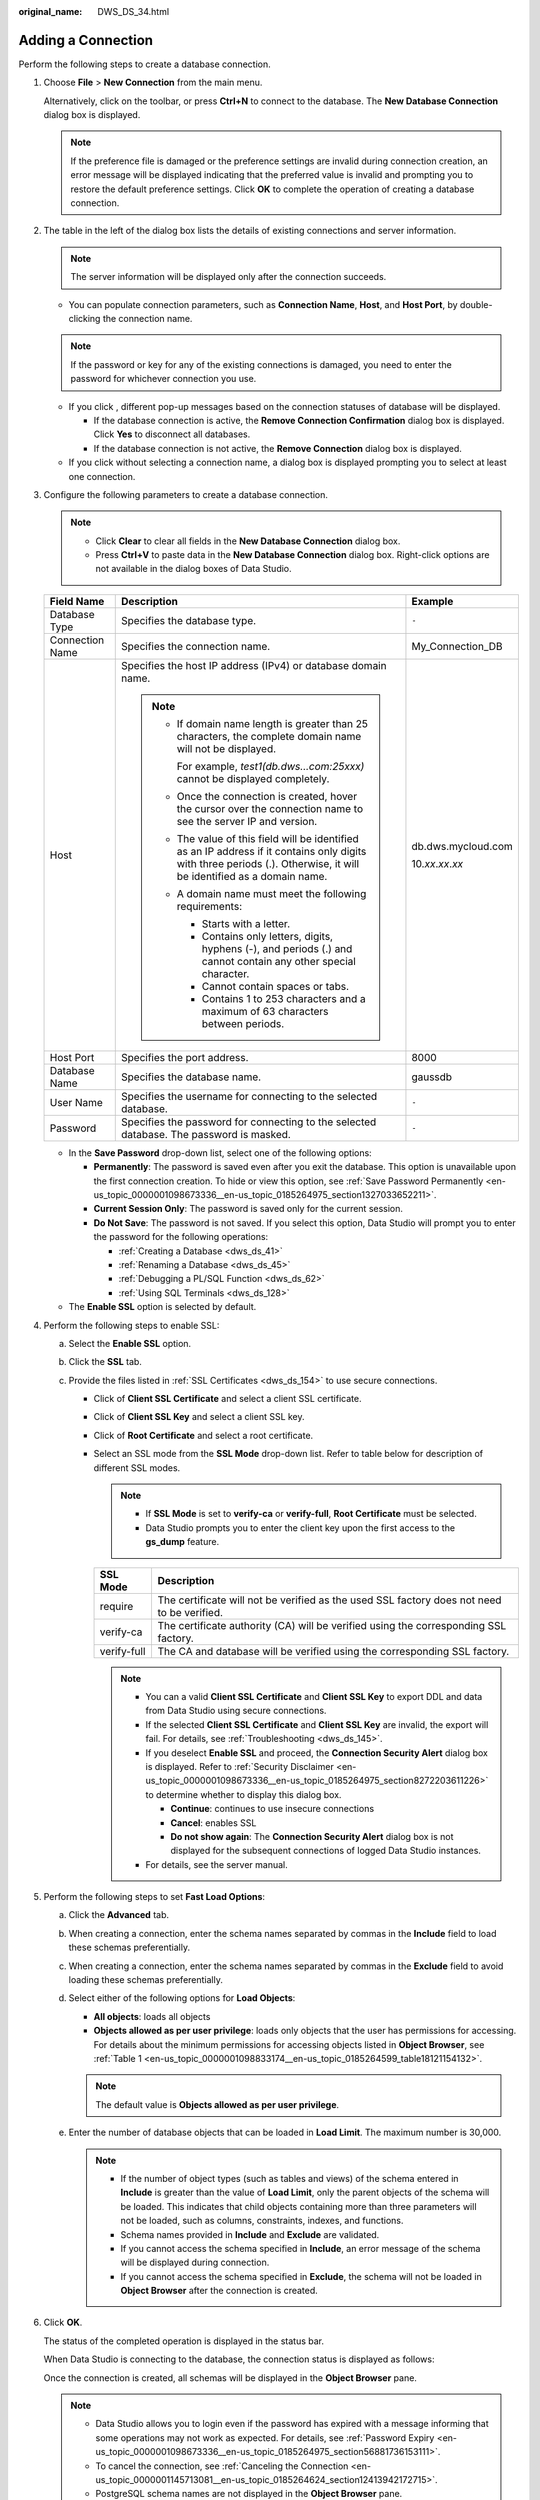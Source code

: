 :original_name: DWS_DS_34.html

.. _DWS_DS_34:

Adding a Connection
===================

Perform the following steps to create a database connection.

#. Choose **File** > **New Connection** from the main menu.

   Alternatively, click |image1| on the toolbar, or press **Ctrl+N** to connect to the database. The **New Database Connection** dialog box is displayed.

   .. note::

      If the preference file is damaged or the preference settings are invalid during connection creation, an error message will be displayed indicating that the preferred value is invalid and prompting you to restore the default preference settings. Click **OK** to complete the operation of creating a database connection.

#. The table in the left of the dialog box lists the details of existing connections and server information.

   .. note::

      The server information will be displayed only after the connection succeeds.

   -  You can populate connection parameters, such as **Connection Name**, **Host**, and **Host Port**, by double-clicking the connection name.

   .. note::

      If the password or key for any of the existing connections is damaged, you need to enter the password for whichever connection you use.

   -  If you click |image2|, different pop-up messages based on the connection statuses of database will be displayed.

      -  If the database connection is active, the **Remove Connection Confirmation** dialog box is displayed. Click **Yes** to disconnect all databases.

      -  If the database connection is not active, the **Remove Connection** dialog box is displayed.

   -  If you click |image3| without selecting a connection name, a dialog box is displayed prompting you to select at least one connection.

#. Configure the following parameters to create a database connection.

   .. note::

      -  Click **Clear** to clear all fields in the **New Database Connection** dialog box.
      -  Press **Ctrl+V** to paste data in the **New Database Connection** dialog box. Right-click options are not available in the dialog boxes of Data Studio.

   +-----------------------+-------------------------------------------------------------------------------------------------------------------------------------------------------------------------+-------------------------+
   | Field Name            | Description                                                                                                                                                             | Example                 |
   +=======================+=========================================================================================================================================================================+=========================+
   | Database Type         | Specifies the database type.                                                                                                                                            | ``-``                   |
   +-----------------------+-------------------------------------------------------------------------------------------------------------------------------------------------------------------------+-------------------------+
   | Connection Name       | Specifies the connection name.                                                                                                                                          | My_Connection_DB        |
   +-----------------------+-------------------------------------------------------------------------------------------------------------------------------------------------------------------------+-------------------------+
   | Host                  | Specifies the host IP address (IPv4) or database domain name.                                                                                                           | db.dws.mycloud.com      |
   |                       |                                                                                                                                                                         |                         |
   |                       | .. note::                                                                                                                                                               | 10.\ *xx*.\ *xx*.\ *xx* |
   |                       |                                                                                                                                                                         |                         |
   |                       |    -  If domain name length is greater than 25 characters, the complete domain name will not be displayed.                                                              |                         |
   |                       |                                                                                                                                                                         |                         |
   |                       |       For example, *test1(db.dws…com:25xxx)* cannot be displayed completely.                                                                                            |                         |
   |                       |                                                                                                                                                                         |                         |
   |                       |    -  Once the connection is created, hover the cursor over the connection name to see the server IP and version.                                                       |                         |
   |                       |                                                                                                                                                                         |                         |
   |                       |    -  The value of this field will be identified as an IP address if it contains only digits with three periods (.). Otherwise, it will be identified as a domain name. |                         |
   |                       |                                                                                                                                                                         |                         |
   |                       |    -  A domain name must meet the following requirements:                                                                                                               |                         |
   |                       |                                                                                                                                                                         |                         |
   |                       |       -  Starts with a letter.                                                                                                                                          |                         |
   |                       |       -  Contains only letters, digits, hyphens (-), and periods (.) and cannot contain any other special character.                                                    |                         |
   |                       |       -  Cannot contain spaces or tabs.                                                                                                                                 |                         |
   |                       |       -  Contains 1 to 253 characters and a maximum of 63 characters between periods.                                                                                   |                         |
   +-----------------------+-------------------------------------------------------------------------------------------------------------------------------------------------------------------------+-------------------------+
   | Host Port             | Specifies the port address.                                                                                                                                             | 8000                    |
   +-----------------------+-------------------------------------------------------------------------------------------------------------------------------------------------------------------------+-------------------------+
   | Database Name         | Specifies the database name.                                                                                                                                            | gaussdb                 |
   +-----------------------+-------------------------------------------------------------------------------------------------------------------------------------------------------------------------+-------------------------+
   | User Name             | Specifies the username for connecting to the selected database.                                                                                                         | ``-``                   |
   +-----------------------+-------------------------------------------------------------------------------------------------------------------------------------------------------------------------+-------------------------+
   | Password              | Specifies the password for connecting to the selected database. The password is masked.                                                                                 | ``-``                   |
   +-----------------------+-------------------------------------------------------------------------------------------------------------------------------------------------------------------------+-------------------------+

   -  In the **Save Password** drop-down list, select one of the following options:

      -  **Permanently**: The password is saved even after you exit the database. This option is unavailable upon the first connection creation. To hide or view this option, see :ref:`Save Password Permanently <en-us_topic_0000001098673336__en-us_topic_0185264975_section1327033652211>`.
      -  **Current Session Only**: The password is saved only for the current session.
      -  **Do Not Save**: The password is not saved. If you select this option, Data Studio will prompt you to enter the password for the following operations:

         -  :ref:`Creating a Database <dws_ds_41>`
         -  :ref:`Renaming a Database <dws_ds_45>`
         -  :ref:`Debugging a PL/SQL Function <dws_ds_62>`
         -  :ref:`Using SQL Terminals <dws_ds_128>`

   -  The **Enable SSL** option is selected by default.

#. Perform the following steps to enable SSL:

   a. Select the **Enable SSL** option.

   b. Click the **SSL** tab.

      |image4|

   c. Provide the files listed in :ref:`SSL Certificates <dws_ds_154>` to use secure connections.

      -  Click |image5| of **Client SSL Certificate** and select a client SSL certificate.
      -  Click |image6| of **Client SSL Key** and select a client SSL key.
      -  Click |image7| of **Root Certificate** and select a root certificate.
      -  Select an SSL mode from the **SSL Mode** drop-down list. Refer to table below for description of different SSL modes.

         .. note::

            -  If **SSL Mode** is set to **verify-ca** or **verify-full**, **Root Certificate** must be selected.
            -  Data Studio prompts you to enter the client key upon the first access to the **gs_dump** feature.

         +-------------+--------------------------------------------------------------------------------------------+
         | SSL Mode    | Description                                                                                |
         +=============+============================================================================================+
         | require     | The certificate will not be verified as the used SSL factory does not need to be verified. |
         +-------------+--------------------------------------------------------------------------------------------+
         | verify-ca   | The certificate authority (CA) will be verified using the corresponding SSL factory.       |
         +-------------+--------------------------------------------------------------------------------------------+
         | verify-full | The CA and database will be verified using the corresponding SSL factory.                  |
         +-------------+--------------------------------------------------------------------------------------------+

         .. note::

            -  You can a valid **Client SSL Certificate** and **Client SSL Key** to export DDL and data from Data Studio using secure connections.
            -  If the selected **Client SSL Certificate** and **Client SSL Key** are invalid, the export will fail. For details, see :ref:`Troubleshooting <dws_ds_145>`.
            -  If you deselect **Enable SSL** and proceed, the **Connection Security Alert** dialog box is displayed. Refer to :ref:`Security Disclaimer <en-us_topic_0000001098673336__en-us_topic_0185264975_section8272203611226>` to determine whether to display this dialog box.

               -  **Continue**: continues to use insecure connections
               -  **Cancel**: enables SSL
               -  **Do not show again**: The **Connection Security Alert** dialog box is not displayed for the subsequent connections of logged Data Studio instances.

            -  For details, see the server manual.

#. Perform the following steps to set **Fast Load Options**:

   a. Click the **Advanced** tab.

      |image8|

   b. When creating a connection, enter the schema names separated by commas in the **Include** field to load these schemas preferentially.

   c. When creating a connection, enter the schema names separated by commas in the **Exclude** field to avoid loading these schemas preferentially.

   d. Select either of the following options for **Load Objects**:

      -  **All objects**: loads all objects
      -  **Objects allowed as per user privilege**: loads only objects that the user has permissions for accessing. For details about the minimum permissions for accessing objects listed in **Object Browser**, see :ref:`Table 1 <en-us_topic_0000001098833174__en-us_topic_0185264599_table18121154132>`.

      .. note::

         The default value is **Objects allowed as per user privilege**.

   e. Enter the number of database objects that can be loaded in **Load Limit**. The maximum number is 30,000.

      .. note::

         -  If the number of object types (such as tables and views) of the schema entered in **Include** is greater than the value of **Load Limit**, only the parent objects of the schema will be loaded. This indicates that child objects containing more than three parameters will not be loaded, such as columns, constraints, indexes, and functions.
         -  Schema names provided in **Include** and **Exclude** are validated.

         -  If you cannot access the schema specified in **Include**, an error message of the schema will be displayed during connection.
         -  If you cannot access the schema specified in **Exclude**, the schema will not be loaded in **Object Browser** after the connection is created.

#. Click **OK**.

   The status of the completed operation is displayed in the status bar.

   When Data Studio is connecting to the database, the connection status is displayed as follows:

   |image9|

   Once the connection is created, all schemas will be displayed in the **Object Browser** pane.

   .. note::

      -  Data Studio allows you to login even if the password has expired with a message informing that some operations may not work as expected. For details, see :ref:`Password Expiry <en-us_topic_0000001098673336__en-us_topic_0185264975_section56881736153111>`.
      -  To cancel the connection, see :ref:`Canceling the Connection <en-us_topic_0000001145713081__en-us_topic_0185264624_section12413942172715>`.
      -  PostgreSQL schema names are not displayed in the **Object Browser** pane.

.. _en-us_topic_0000001145713081__en-us_topic_0185264624_section12413942172715:

Canceling the Connection
------------------------

Perform the following steps to cancel the connection:

#. Click **Cancel**.

   The **Cancel Connection** dialog box is displayed.

#. Click **Yes**.

   A confirmation dialog box is displayed.

#. Click **OK**.

Lazy Loading
------------

The lazy loading feature allows objects to be loaded only when you need.

When you connect to a database only child objects of the schema saved under **search_path** will be loaded, as shown in the following figure.

|image10|

Unloaded schemas are displayed as *Schema name* **(...)**.

|image11|

To load child objects, expand the schema. You will see that the objects under the schema are loading.

|image12|

.. note::

   If you try to load an unloaded object while another object is being loaded, a pop-up message is displayed indicating that another object is being loaded. The |image13| next to the unloaded object will disappear, and will be displayed again when you refresh the object or database level to load the object.

   Expand a schema to load and view the child objects. You can load child objects of only one schema at a time in **Object Browser**.

If you modify **search_path** after creating a connection, the modification will take effect only after the database is reconnected. The Auto Suggest feature is applicable to keywords, data types, schema names, table names, views, and table aliases of all schema objects that you have permissions for accessing.

A maximum of 50,000 objects will be loaded in the **Object Browser** pane within one minute.

The database connection timeout interval defaults to 3 minutes (180 seconds). If the connection fails within this interval, a timeout error is displayed.

You can set the **loginTimeout** value in the **Data Studio.ini** file located in the **Data Studio\\** directory.

.. note::

   When you log in to Data Studio, **pg_catalog** is loaded automatically.

.. |image1| image:: /_static/images/en-us_image_0000001145913223.png
.. |image2| image:: /_static/images/en-us_image_0000001145913221.jpg
.. |image3| image:: /_static/images/en-us_image_0000001098833254.jpg
.. |image4| image:: /_static/images/en-us_image_0000001098673430.png
.. |image5| image:: /_static/images/en-us_image_0000001145513339.jpg
.. |image6| image:: /_static/images/en-us_image_0000001098673424.jpg
.. |image7| image:: /_static/images/en-us_image_0000001145913219.jpg
.. |image8| image:: /_static/images/en-us_image_0000001145513259.png
.. |image9| image:: /_static/images/en-us_image_0000001145833117.png
.. |image10| image:: /_static/images/en-us_image_0000001099153234.png
.. |image11| image:: /_static/images/en-us_image_0000001098993256.jpg
.. |image12| image:: /_static/images/en-us_image_0000001098673426.png
.. |image13| image:: /_static/images/en-us_image_0000001098993262.png
